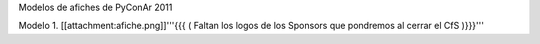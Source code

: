 Modelos de afiches de PyConAr 2011

Modelo 1. [[attachment:afiche.png]]'''{{{ ( Faltan los logos de los Sponsors que pondremos al cerrar el CfS )}}}'''
